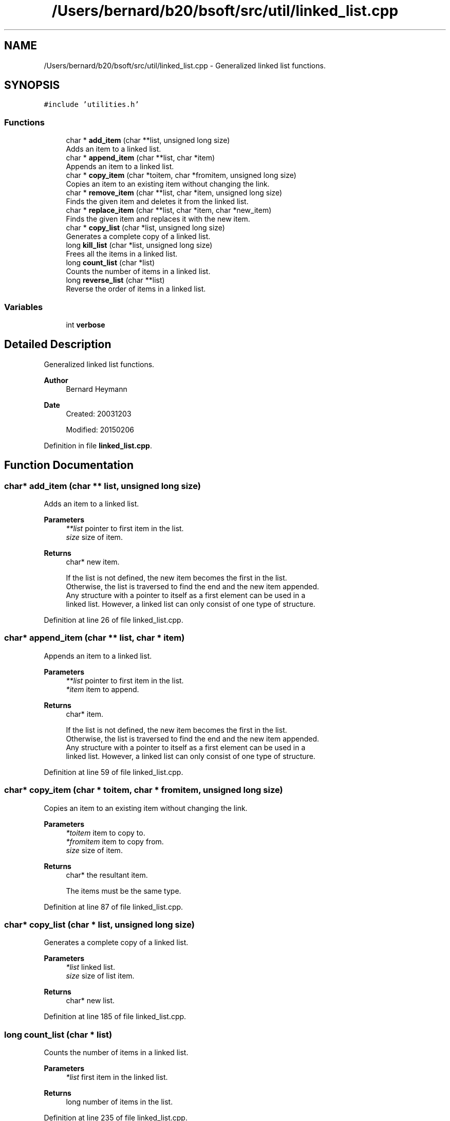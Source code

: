 .TH "/Users/bernard/b20/bsoft/src/util/linked_list.cpp" 3 "Wed Sep 1 2021" "Version 2.1.0" "Bsoft" \" -*- nroff -*-
.ad l
.nh
.SH NAME
/Users/bernard/b20/bsoft/src/util/linked_list.cpp \- Generalized linked list functions\&.  

.SH SYNOPSIS
.br
.PP
\fC#include 'utilities\&.h'\fP
.br

.SS "Functions"

.in +1c
.ti -1c
.RI "char * \fBadd_item\fP (char **list, unsigned long size)"
.br
.RI "Adds an item to a linked list\&. "
.ti -1c
.RI "char * \fBappend_item\fP (char **list, char *item)"
.br
.RI "Appends an item to a linked list\&. "
.ti -1c
.RI "char * \fBcopy_item\fP (char *toitem, char *fromitem, unsigned long size)"
.br
.RI "Copies an item to an existing item without changing the link\&. "
.ti -1c
.RI "char * \fBremove_item\fP (char **list, char *item, unsigned long size)"
.br
.RI "Finds the given item and deletes it from the linked list\&. "
.ti -1c
.RI "char * \fBreplace_item\fP (char **list, char *item, char *new_item)"
.br
.RI "Finds the given item and replaces it with the new item\&. "
.ti -1c
.RI "char * \fBcopy_list\fP (char *list, unsigned long size)"
.br
.RI "Generates a complete copy of a linked list\&. "
.ti -1c
.RI "long \fBkill_list\fP (char *list, unsigned long size)"
.br
.RI "Frees all the items in a linked list\&. "
.ti -1c
.RI "long \fBcount_list\fP (char *list)"
.br
.RI "Counts the number of items in a linked list\&. "
.ti -1c
.RI "long \fBreverse_list\fP (char **list)"
.br
.RI "Reverse the order of items in a linked list\&. "
.in -1c
.SS "Variables"

.in +1c
.ti -1c
.RI "int \fBverbose\fP"
.br
.in -1c
.SH "Detailed Description"
.PP 
Generalized linked list functions\&. 


.PP
\fBAuthor\fP
.RS 4
Bernard Heymann 
.RE
.PP
\fBDate\fP
.RS 4
Created: 20031203 
.PP
Modified: 20150206 
.RE
.PP

.PP
Definition in file \fBlinked_list\&.cpp\fP\&.
.SH "Function Documentation"
.PP 
.SS "char* add_item (char ** list, unsigned long size)"

.PP
Adds an item to a linked list\&. 
.PP
\fBParameters\fP
.RS 4
\fI**list\fP pointer to first item in the list\&. 
.br
\fIsize\fP size of item\&. 
.RE
.PP
\fBReturns\fP
.RS 4
char* new item\&. 
.PP
.nf
If the list is not defined, the new item becomes the first in the list.
Otherwise, the list is traversed to find the end and the new item appended.
Any structure with a pointer to itself as a first element can be used in a
linked list. However, a linked list can only consist of one type of structure.

.fi
.PP
 
.RE
.PP

.PP
Definition at line 26 of file linked_list\&.cpp\&.
.SS "char* append_item (char ** list, char * item)"

.PP
Appends an item to a linked list\&. 
.PP
\fBParameters\fP
.RS 4
\fI**list\fP pointer to first item in the list\&. 
.br
\fI*item\fP item to append\&. 
.RE
.PP
\fBReturns\fP
.RS 4
char* item\&. 
.PP
.nf
If the list is not defined, the new item becomes the first in the list.
Otherwise, the list is traversed to find the end and the new item appended.
Any structure with a pointer to itself as a first element can be used in a
linked list. However, a linked list can only consist of one type of structure.

.fi
.PP
 
.RE
.PP

.PP
Definition at line 59 of file linked_list\&.cpp\&.
.SS "char* copy_item (char * toitem, char * fromitem, unsigned long size)"

.PP
Copies an item to an existing item without changing the link\&. 
.PP
\fBParameters\fP
.RS 4
\fI*toitem\fP item to copy to\&. 
.br
\fI*fromitem\fP item to copy from\&. 
.br
\fIsize\fP size of item\&. 
.RE
.PP
\fBReturns\fP
.RS 4
char* the resultant item\&. 
.PP
.nf
The items must be the same type.

.fi
.PP
 
.RE
.PP

.PP
Definition at line 87 of file linked_list\&.cpp\&.
.SS "char* copy_list (char * list, unsigned long size)"

.PP
Generates a complete copy of a linked list\&. 
.PP
\fBParameters\fP
.RS 4
\fI*list\fP linked list\&. 
.br
\fIsize\fP size of list item\&. 
.RE
.PP
\fBReturns\fP
.RS 4
char* new list\&. 
.RE
.PP

.PP
Definition at line 185 of file linked_list\&.cpp\&.
.SS "long count_list (char * list)"

.PP
Counts the number of items in a linked list\&. 
.PP
\fBParameters\fP
.RS 4
\fI*list\fP first item in the linked list\&. 
.RE
.PP
\fBReturns\fP
.RS 4
long number of items in the list\&. 
.RE
.PP

.PP
Definition at line 235 of file linked_list\&.cpp\&.
.SS "long kill_list (char * list, unsigned long size)"

.PP
Frees all the items in a linked list\&. 
.PP
\fBParameters\fP
.RS 4
\fI*list\fP first item in the linked list\&. 
.br
\fIsize\fP size of item\&. 
.RE
.PP
\fBReturns\fP
.RS 4
long number of items deallocated\&. 
.PP
.nf
The list is traversed, setting a pointer to the next item before
deallocating the current item.

.fi
.PP
 
.RE
.PP

.PP
Definition at line 214 of file linked_list\&.cpp\&.
.SS "char* remove_item (char ** list, char * item, unsigned long size)"

.PP
Finds the given item and deletes it from the linked list\&. 
.PP
\fBParameters\fP
.RS 4
\fI**list\fP pointer to first item in the linked list\&. 
.br
\fI*item\fP item to be deleted\&. 
.br
\fIsize\fP size of item\&. 
.RE
.PP
\fBReturns\fP
.RS 4
char* item after the one removed\&. 
.PP
.nf
If the item is the first in the list, the list pointer is set to point
to the next item.
Otherwise, the list is traversed to find the item, the previous item's
pointer is set to the next item, and the current item deallocated.

.fi
.PP
 
.RE
.PP

.PP
Definition at line 114 of file linked_list\&.cpp\&.
.SS "char* replace_item (char ** list, char * item, char * new_item)"

.PP
Finds the given item and replaces it with the new item\&. 
.PP
\fBParameters\fP
.RS 4
\fI**list\fP pointer to first item in the linked list\&. 
.br
\fI*item\fP item to be replaced\&. 
.br
\fI*new_item\fP new item\&. 
.RE
.PP
\fBReturns\fP
.RS 4
char* new item\&. 
.PP
.nf
If the item is the first in the list, the list pointer is set to point
to the new item.
Otherwise, the list is traversed to find the item, the previous item's
pointer is set to the new item, the new item's pointer is set to that
of the old item, and the old item is deallocated.

.fi
.PP
 
.RE
.PP

.PP
Definition at line 152 of file linked_list\&.cpp\&.
.SS "long reverse_list (char ** list)"

.PP
Reverse the order of items in a linked list\&. 
.PP
\fBParameters\fP
.RS 4
\fI*list\fP first item in the linked list\&. 
.RE
.PP
\fBReturns\fP
.RS 4
long number of items in the list\&. 
.RE
.PP

.PP
Definition at line 252 of file linked_list\&.cpp\&.
.SH "Variable Documentation"
.PP 
.SS "int verbose\fC [extern]\fP"

.SH "Author"
.PP 
Generated automatically by Doxygen for Bsoft from the source code\&.
